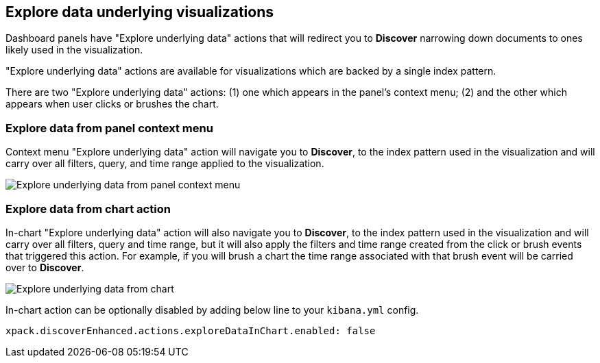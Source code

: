 [[explore-underlying-data]]
== Explore data underlying visualizations

Dashboard panels have "Explore underlying data" actions that will redirect
you to *Discover* narrowing down documents to ones likely used in
the visualization.

"Explore underlying data" actions are available for visualizations which are
backed by a single index pattern.

There are two "Explore underlying data" actions: (1) one which appears in the
panel's context menu; (2) and the other which appears when user clicks or brushes
the chart.

[float]
[[explore-data-from-panel-context-menu]]
=== Explore data from panel context menu

Context menu "Explore underlying data" action will navigate you to *Discover*,
to the index pattern used in the visualization and will carry over all filters,
query, and time range applied to the visualization.

[role="screenshot"]
image::images/explore_data_context_menu.png[Explore underlying data from panel context menu]

[float]
[[explore-data-from-chart]]
=== Explore data from chart action

In-chart "Explore underlying data" action will also navigate you to *Discover*,
to the index pattern used in the visualization and will carry over all
filters, query and time range, but it will also apply the filters and time range
created from the click or brush events that triggered this action. For example,
if you will brush a chart the time range associated
with that brush event will be carried over to *Discover*.

[role="screenshot"]
image::images/explore_data_in_chart.png[Explore underlying data from chart]

In-chart action can be optionally disabled by adding below line to your `kibana.yml` config.

["source","yml"]
-----------
xpack.discoverEnhanced.actions.exploreDataInChart.enabled: false
-----------
